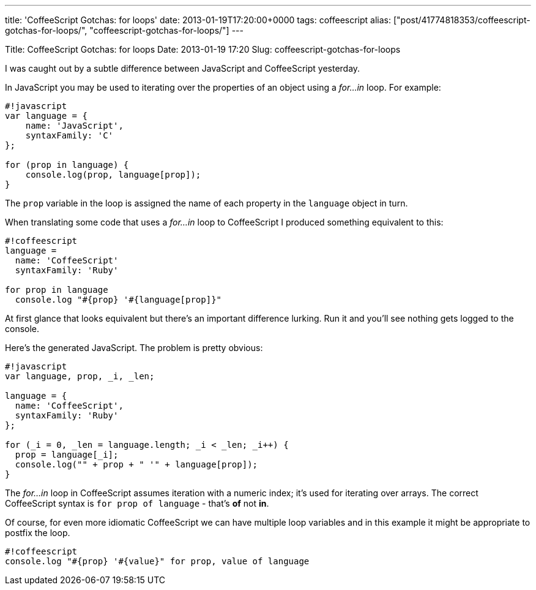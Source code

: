 ---
title: 'CoffeeScript Gotchas: for loops'
date: 2013-01-19T17:20:00+0000
tags: coffeescript
alias: ["post/41774818353/coffeescript-gotchas-for-loops/", "coffeescript-gotchas-for-loops/"]
---

Title: CoffeeScript Gotchas: for loops Date: 2013-01-19 17:20 Slug: coffeescript-gotchas-for-loops

I was caught out by a subtle difference between JavaScript and CoffeeScript yesterday.

In JavaScript you may be used to iterating over the properties of an object using a _for…in_ loop. For example:

--------------------------------------
#!javascript
var language = {
    name: 'JavaScript',
    syntaxFamily: 'C'
};

for (prop in language) {
    console.log(prop, language[prop]);
}
--------------------------------------

The `prop` variable in the loop is assigned the name of each property in the `language` object in turn.

When translating some code that uses a _for…in_ loop to CoffeeScript I produced something equivalent to this:

------------------------------------------
#!coffeescript
language =
  name: 'CoffeeScript'
  syntaxFamily: 'Ruby'

for prop in language
  console.log "#{prop} '#{language[prop]}"
------------------------------------------

At first glance that looks equivalent but there's an important difference lurking. Run it and you'll see nothing gets logged to the console.

Here's the generated JavaScript. The problem is pretty obvious:

-------------------------------------------------------
#!javascript
var language, prop, _i, _len;

language = {
  name: 'CoffeeScript',
  syntaxFamily: 'Ruby'
};

for (_i = 0, _len = language.length; _i < _len; _i++) {
  prop = language[_i];
  console.log("" + prop + " '" + language[prop]);
}
-------------------------------------------------------

The _for…in_ loop in CoffeeScript assumes iteration with a numeric index; it's used for iterating over arrays. The correct CoffeeScript syntax is `for prop of language` - that's *of* not *in*.

Of course, for even more idiomatic CoffeeScript we can have multiple loop variables and in this example it might be appropriate to postfix the loop.

-----------------------------------------------------------
#!coffeescript
console.log "#{prop} '#{value}" for prop, value of language
-----------------------------------------------------------
